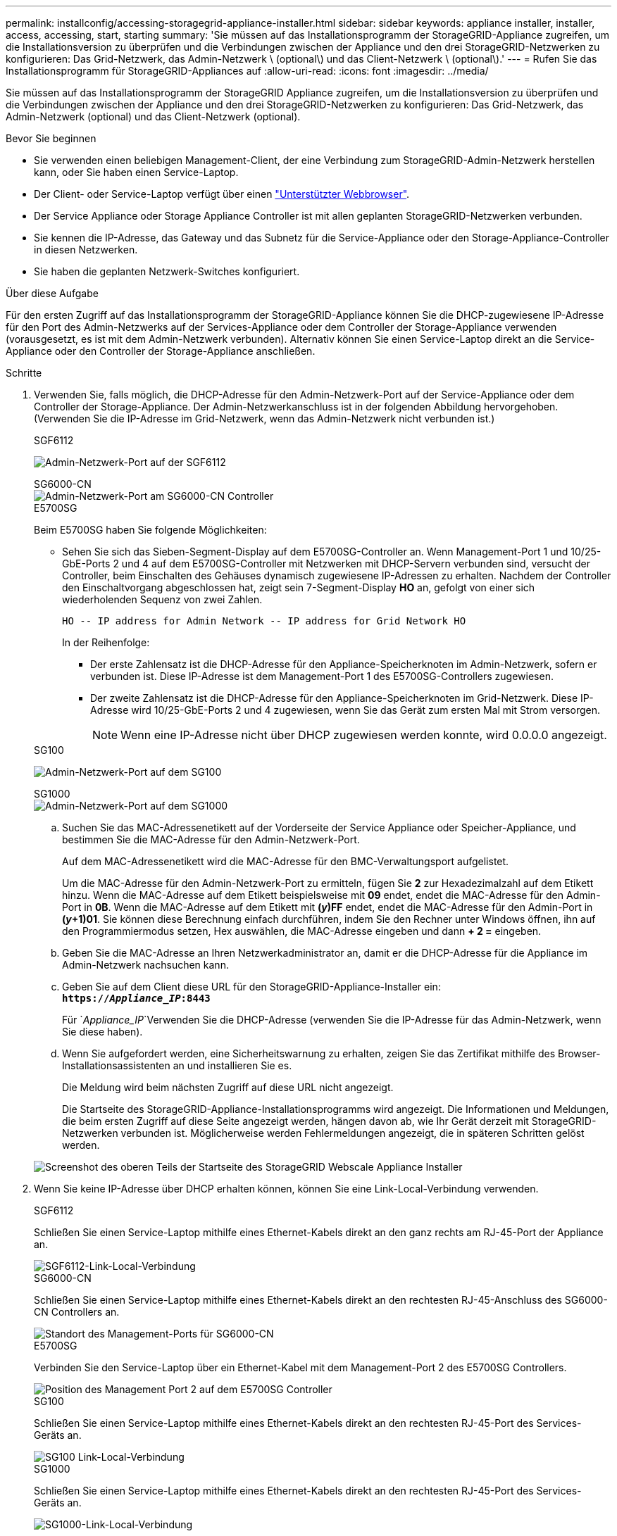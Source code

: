 ---
permalink: installconfig/accessing-storagegrid-appliance-installer.html 
sidebar: sidebar 
keywords: appliance installer, installer, access, accessing, start, starting 
summary: 'Sie müssen auf das Installationsprogramm der StorageGRID-Appliance zugreifen, um die Installationsversion zu überprüfen und die Verbindungen zwischen der Appliance und den drei StorageGRID-Netzwerken zu konfigurieren: Das Grid-Netzwerk, das Admin-Netzwerk \ (optional\) und das Client-Netzwerk \ (optional\).' 
---
= Rufen Sie das Installationsprogramm für StorageGRID-Appliances auf
:allow-uri-read: 
:icons: font
:imagesdir: ../media/


[role="lead"]
Sie müssen auf das Installationsprogramm der StorageGRID Appliance zugreifen, um die Installationsversion zu überprüfen und die Verbindungen zwischen der Appliance und den drei StorageGRID-Netzwerken zu konfigurieren: Das Grid-Netzwerk, das Admin-Netzwerk (optional) und das Client-Netzwerk (optional).

.Bevor Sie beginnen
* Sie verwenden einen beliebigen Management-Client, der eine Verbindung zum StorageGRID-Admin-Netzwerk herstellen kann, oder Sie haben einen Service-Laptop.
* Der Client- oder Service-Laptop verfügt über einen link:../admin/web-browser-requirements.html["Unterstützter Webbrowser"].
* Der Service Appliance oder Storage Appliance Controller ist mit allen geplanten StorageGRID-Netzwerken verbunden.
* Sie kennen die IP-Adresse, das Gateway und das Subnetz für die Service-Appliance oder den Storage-Appliance-Controller in diesen Netzwerken.
* Sie haben die geplanten Netzwerk-Switches konfiguriert.


.Über diese Aufgabe
Für den ersten Zugriff auf das Installationsprogramm der StorageGRID-Appliance können Sie die DHCP-zugewiesene IP-Adresse für den Port des Admin-Netzwerks auf der Services-Appliance oder dem Controller der Storage-Appliance verwenden (vorausgesetzt, es ist mit dem Admin-Netzwerk verbunden). Alternativ können Sie einen Service-Laptop direkt an die Service-Appliance oder den Controller der Storage-Appliance anschließen.

.Schritte
. Verwenden Sie, falls möglich, die DHCP-Adresse für den Admin-Netzwerk-Port auf der Service-Appliance oder dem Controller der Storage-Appliance. Der Admin-Netzwerkanschluss ist in der folgenden Abbildung hervorgehoben. (Verwenden Sie die IP-Adresse im Grid-Netzwerk, wenn das Admin-Netzwerk nicht verbunden ist.)
+
[role="tabbed-block"]
====
.SGF6112
--
image:../media/sg6100_admin_network_port.png["Admin-Netzwerk-Port auf der SGF6112"]

--
.SG6000-CN
--
image::../media/sg6000_cn_admin_network_port.png[Admin-Netzwerk-Port am SG6000-CN Controller]

--
.E5700SG
--
Beim E5700SG haben Sie folgende Möglichkeiten:

** Sehen Sie sich das Sieben-Segment-Display auf dem E5700SG-Controller an. Wenn Management-Port 1 und 10/25-GbE-Ports 2 und 4 auf dem E5700SG-Controller mit Netzwerken mit DHCP-Servern verbunden sind, versucht der Controller, beim Einschalten des Gehäuses dynamisch zugewiesene IP-Adressen zu erhalten. Nachdem der Controller den Einschaltvorgang abgeschlossen hat, zeigt sein 7-Segment-Display *HO* an, gefolgt von einer sich wiederholenden Sequenz von zwei Zahlen.
+
[listing]
----
HO -- IP address for Admin Network -- IP address for Grid Network HO
----
+
In der Reihenfolge:

+
*** Der erste Zahlensatz ist die DHCP-Adresse für den Appliance-Speicherknoten im Admin-Netzwerk, sofern er verbunden ist. Diese IP-Adresse ist dem Management-Port 1 des E5700SG-Controllers zugewiesen.
*** Der zweite Zahlensatz ist die DHCP-Adresse für den Appliance-Speicherknoten im Grid-Netzwerk. Diese IP-Adresse wird 10/25-GbE-Ports 2 und 4 zugewiesen, wenn Sie das Gerät zum ersten Mal mit Strom versorgen.
+

NOTE: Wenn eine IP-Adresse nicht über DHCP zugewiesen werden konnte, wird 0.0.0.0 angezeigt.





--
.SG100
--
image:../media/sg100_admin_network_port.png["Admin-Netzwerk-Port auf dem SG100"]

--
.SG1000
--
image::../media/sg1000_admin_network_port.png[Admin-Netzwerk-Port auf dem SG1000]

--
====
+
.. Suchen Sie das MAC-Adressenetikett auf der Vorderseite der Service Appliance oder Speicher-Appliance, und bestimmen Sie die MAC-Adresse für den Admin-Netzwerk-Port.
+
Auf dem MAC-Adressenetikett wird die MAC-Adresse für den BMC-Verwaltungsport aufgelistet.

+
Um die MAC-Adresse für den Admin-Netzwerk-Port zu ermitteln, fügen Sie *2* zur Hexadezimalzahl auf dem Etikett hinzu. Wenn die MAC-Adresse auf dem Etikett beispielsweise mit *09* endet, endet die MAC-Adresse für den Admin-Port in *0B*. Wenn die MAC-Adresse auf dem Etikett mit *(_y_)FF* endet, endet die MAC-Adresse für den Admin-Port in *(_y_+1)01*. Sie können diese Berechnung einfach durchführen, indem Sie den Rechner unter Windows öffnen, ihn auf den Programmiermodus setzen, Hex auswählen, die MAC-Adresse eingeben und dann *+ 2 =* eingeben.

.. Geben Sie die MAC-Adresse an Ihren Netzwerkadministrator an, damit er die DHCP-Adresse für die Appliance im Admin-Netzwerk nachsuchen kann.
.. Geben Sie auf dem Client diese URL für den StorageGRID-Appliance-Installer ein: +
`*https://_Appliance_IP_:8443*`
+
Für `_Appliance_IP_`Verwenden Sie die DHCP-Adresse (verwenden Sie die IP-Adresse für das Admin-Netzwerk, wenn Sie diese haben).

.. Wenn Sie aufgefordert werden, eine Sicherheitswarnung zu erhalten, zeigen Sie das Zertifikat mithilfe des Browser-Installationsassistenten an und installieren Sie es.
+
Die Meldung wird beim nächsten Zugriff auf diese URL nicht angezeigt.

+
Die Startseite des StorageGRID-Appliance-Installationsprogramms wird angezeigt. Die Informationen und Meldungen, die beim ersten Zugriff auf diese Seite angezeigt werden, hängen davon ab, wie Ihr Gerät derzeit mit StorageGRID-Netzwerken verbunden ist. Möglicherweise werden Fehlermeldungen angezeigt, die in späteren Schritten gelöst werden.

+
image::../media/appliance_installer_home_5700_5600.png[Screenshot des oberen Teils der Startseite des StorageGRID Webscale Appliance Installer]



. Wenn Sie keine IP-Adresse über DHCP erhalten können, können Sie eine Link-Local-Verbindung verwenden.
+
[role="tabbed-block"]
====
.SGF6112
--
Schließen Sie einen Service-Laptop mithilfe eines Ethernet-Kabels direkt an den ganz rechts am RJ-45-Port der Appliance an.

image::../media/sg6100_link_local_port.png[SGF6112-Link-Local-Verbindung]

--
.SG6000-CN
--
Schließen Sie einen Service-Laptop mithilfe eines Ethernet-Kabels direkt an den rechtesten RJ-45-Anschluss des SG6000-CN Controllers an.

image::../media/sg6000_cn_link_local_port.png[Standort des Management-Ports für SG6000-CN]

--
.E5700SG
--
Verbinden Sie den Service-Laptop über ein Ethernet-Kabel mit dem Management-Port 2 des E5700SG Controllers.

image::../media/e5700sg_mgmt_port_2.gif[Position des Management Port 2 auf dem E5700SG Controller]

--
.SG100
--
Schließen Sie einen Service-Laptop mithilfe eines Ethernet-Kabels direkt an den rechtesten RJ-45-Port des Services-Geräts an.

image::../media/sg100_link_local_port.png[SG100 Link-Local-Verbindung]

--
.SG1000
--
Schließen Sie einen Service-Laptop mithilfe eines Ethernet-Kabels direkt an den rechtesten RJ-45-Port des Services-Geräts an.

image::../media/sg1000_link_local_port.png[SG1000-Link-Local-Verbindung]

--
====
+
.. Öffnen Sie einen Webbrowser auf dem Service-Laptop.
.. Geben Sie diese URL für das StorageGRID-Appliance-Installationsprogramm ein: +
`*\https://169.254.0.1:8443*`
+
Die Startseite des StorageGRID-Appliance-Installationsprogramms wird angezeigt. Die Informationen und Meldungen, die beim ersten Zugriff auf diese Seite angezeigt werden, hängen davon ab, wie Ihr Gerät derzeit mit StorageGRID-Netzwerken verbunden ist. Möglicherweise werden Fehlermeldungen angezeigt, die in späteren Schritten gelöst werden.

+

NOTE: Wenn Sie über eine Link-Local-Verbindung nicht auf die Startseite zugreifen können, konfigurieren Sie die Service-Laptop-IP-Adresse als `169.254.0.2`, Und versuchen Sie es erneut.





.Nachdem Sie fertig sind
Nach dem Zugriff auf das Installationsprogramm der StorageGRID-Appliance:

* Überprüfen Sie, ob die Installationsversion der StorageGRID Appliance auf der Appliance mit der auf dem StorageGRID-System installierten Softwareversion übereinstimmt. Aktualisieren Sie gegebenenfalls das Installationsprogramm für StorageGRID-Appliances.
+
link:verifying-and-upgrading-storagegrid-appliance-installer-version.html["Überprüfen und Aktualisieren der Installationsversion der StorageGRID Appliance"]

* Überprüfen Sie alle Meldungen, die auf der Startseite des StorageGRID-Appliance-Installationsprogramms angezeigt werden, und konfigurieren Sie die Linkkonfiguration und die IP-Konfiguration nach Bedarf.
+
image::../media/appliance_installer_home_services_appliance.png[Appliance Installer Home - SG100 und SG1000]


